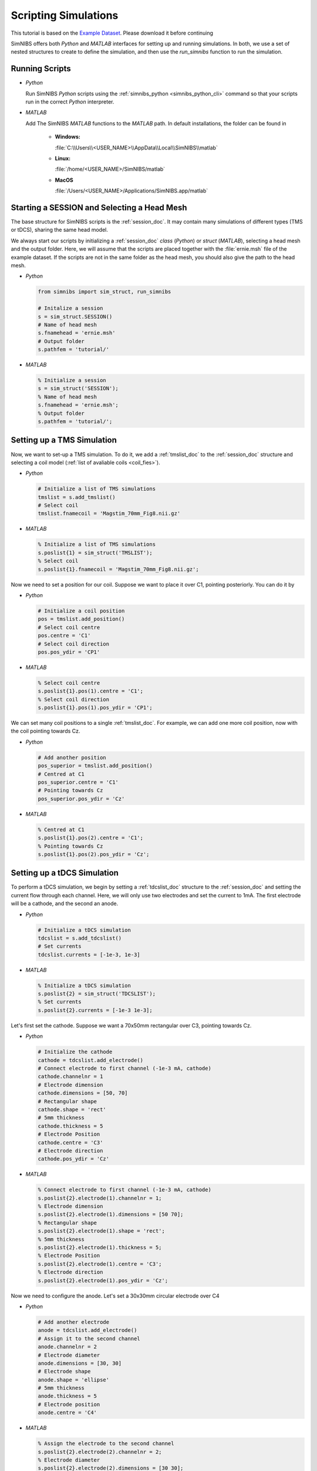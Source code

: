 .. _scripting_tutorial:

Scripting Simulations
======================

This tutorial is based on the `Example Dataset <https://github.com/simnibs/example-dataset/releases/download/v3.0/simnibs_examples.zip>`_.
Please download it before continuing

SimNIBS offers both *Python* and *MATLAB* interfaces for setting up and running simulations.
In both, we use a set of nested structures to create to define the simulation, and then
use the *run_simnibs* function to run the simulation.


Running Scripts
-----------------

* *Python*

  Run SimNIBS *Python* scripts using the :ref:`simnibs_python <simnibs_python_cli>` command so that your scripts run in the correct *Python* interpreter.


* *MATLAB*

  Add The SimNIBS *MATLAB* functions to the *MATLAB* path. In default installations, the folder can be found in
    
    * **Windows:**

      :file:`C:\\Users\\<USER_NAME>\\AppData\\Local\\SimNIBS\\matlab`

    * **Linux:**

      :file:`/home/<USER_NAME>/SimNIBS/matlab`

    * **MacOS**

      :file:`/Users/<USER_NAME>/Applications/SimNIBS.app/matlab`


Starting a SESSION and Selecting a Head Mesh
---------------------------------------------

The base structure for SimNIBS scripts is the :ref:`session_doc`. It may contain many
simulations of different types (TMS or tDCS), sharing the same head model.

We always start our scripts by initializing a :ref:`session_doc` *class* (*Python*) or *struct* (*MATLAB*), selecting a head mesh and the output folder.
Here, we will assume that the scripts are placed together with the :file:`ernie.msh` file of the example dataset.
If the scripts are not in the same folder as the head mesh, you should also give the path to the head mesh.


* *Python*

  .. code-block:: python
  
     from simnibs import sim_struct, run_simnibs
  
     # Initalize a session
     s = sim_struct.SESSION()
     # Name of head mesh
     s.fnamehead = 'ernie.msh'
     # Output folder
     s.pathfem = 'tutorial/'

* *MATLAB*

  .. code-block:: matlab
  
    % Initialize a session
    s = sim_struct('SESSION');
    % Name of head mesh
    s.fnamehead = 'ernie.msh';
    % Output folder
    s.pathfem = 'tutorial/';


.. seealso:: Output and post-processing options are also configured in the :ref:`session_doc` structure. Please see the :ref:`documentation <session_doc>` for more details.


Setting up a TMS Simulation
----------------------------


Now, we want to set-up a TMS simulation.
To do it, we add a :ref:`tmslist_doc` to the :ref:`session_doc` structure and selecting a coil model (:ref:`list of avaliable coils <coil_fies>`).


* *Python*

  .. code-block:: python
  
     # Initialize a list of TMS simulations
     tmslist = s.add_tmslist()
     # Select coil
     tmslist.fnamecoil = 'Magstim_70mm_Fig8.nii.gz'


* *MATLAB*

  .. code-block:: matlab
  
    % Initialize a list of TMS simulations
    s.poslist{1} = sim_struct('TMSLIST');
    % Select coil
    s.poslist{1}.fnamecoil = 'Magstim_70mm_Fig8.nii.gz';

Now we need to set a position for our coil. Suppose we want to place it over C1, pointing
posteriorly. You can do it by

* *Python*

  .. code-block:: python
  
     # Initialize a coil position
     pos = tmslist.add_position()
     # Select coil centre
     pos.centre = 'C1'
     # Select coil direction
     pos.pos_ydir = 'CP1'


* *MATLAB*

  .. code-block:: matlab
  
    % Select coil centre
    s.poslist{1}.pos(1).centre = 'C1';
    % Select coil direction
    s.poslist{1}.pos(1).pos_ydir = 'CP1';


We can set many coil positions to a single :ref:`tmslist_doc`. For example, we can add one
more coil position, now with the coil pointing towards Cz.


* *Python*

  .. code-block:: python
  
     # Add another position
     pos_superior = tmslist.add_position()
     # Centred at C1
     pos_superior.centre = 'C1'
     # Pointing towards Cz
     pos_superior.pos_ydir = 'Cz'


* *MATLAB*

  .. code-block:: matlab
  
    % Centred at C1
    s.poslist{1}.pos(2).centre = 'C1';
    % Pointing towards Cz
    s.poslist{1}.pos(2).pos_ydir = 'Cz';



.. seealso:: Coil positions are set through the  :ref:`position_doc` structure. It also allows you to set stimulator intensity (dI/dt values) an define coil positions in other ways. Please see the :ref:`documentation <position_doc>` for more information.


Setting up a tDCS Simulation
-----------------------------

To perform a tDCS simulation, we begin by setting a :ref:`tdcslist_doc` structure to the :ref:`session_doc` and setting the current flow through each channel. Here, we will only use two electrodes and set the current to 1mA. The first electrode will be a cathode, and the second an anode.

* *Python*

  .. code-block:: python
  
     # Initialize a tDCS simulation
     tdcslist = s.add_tdcslist()
     # Set currents
     tdcslist.currents = [-1e-3, 1e-3]


* *MATLAB*

  .. code-block:: matlab
  
    % Initialize a tDCS simulation
    s.poslist{2} = sim_struct('TDCSLIST');
    % Set currents
    s.poslist{2}.currents = [-1e-3 1e-3];

Let's first set the cathode. Suppose we want a 70x50mm rectangular over C3, pointing towards Cz.


* *Python*

  .. code-block:: python
  
     # Initialize the cathode
     cathode = tdcslist.add_electrode()
     # Connect electrode to first channel (-1e-3 mA, cathode)
     cathode.channelnr = 1
     # Electrode dimension
     cathode.dimensions = [50, 70]
     # Rectangular shape
     cathode.shape = 'rect'
     # 5mm thickness
     cathode.thickness = 5
     # Electrode Position
     cathode.centre = 'C3'
     # Electrode direction
     cathode.pos_ydir = 'Cz'


* *MATLAB*

  .. code-block:: matlab
  
     % Connect electrode to first channel (-1e-3 mA, cathode)
     s.poslist{2}.electrode(1).channelnr = 1;
     % Electrode dimension
     s.poslist{2}.electrode(1).dimensions = [50 70];
     % Rectangular shape
     s.poslist{2}.electrode(1).shape = 'rect';
     % 5mm thickness
     s.poslist{2}.electrode(1).thickness = 5;
     % Electrode Position
     s.poslist{2}.electrode(1).centre = 'C3';
     % Electrode direction
     s.poslist{2}.electrode(1).pos_ydir = 'Cz';


Now we need to configure the anode. Let's set a 30x30mm circular electrode over C4

* *Python*

  .. code-block:: python
  
     # Add another electrode
     anode = tdcslist.add_electrode()
     # Assign it to the second channel
     anode.channelnr = 2
     # Electrode diameter
     anode.dimensions = [30, 30]
     # Electrode shape
     anode.shape = 'ellipse'
     # 5mm thickness
     anode.thickness = 5
     # Electrode position
     anode.centre = 'C4'


* *MATLAB*

  .. code-block:: matlab
  
     % Assign the electrode to the second channel
     s.poslist{2}.electrode(2).channelnr = 2;
     % Electrode diameter
     s.poslist{2}.electrode(2).dimensions = [30 30];
     % Electrode shape
     s.poslist{2}.electrode(2).shape = 'ellipse';
     % Electrode thickness
     s.poslist{2}.electrode(2).thickness = 5;
     % Electrode position
     s.poslist{2}.electrode(2).centre = 'C4';


.. seealso:: Electrodes are defined through the highly flexible :ref:`electrode_struct_doc` structure. Please see the :ref:`documntation <electrode_struct_doc>` for more information. 

Running Simulations
---------------------

After the simulations are set, we can use the *run_simnibs* function to run the
simulations

.. code-block:: matlab

   run_simnibs(s)


Now run the script in *Python* (using the :ref:`simnibs_python <simnibs_python_cli>` command) or in *MATLAB*.
After the simulations are finished running the results can be found in the newly created
:file:`tutorial/` folder.

* Download the full :download:`Python <../data/tutorial_python.py>` and :download:`MATLAB <../data/tutorial_matlab.m>` scripts.


More Examples
----------------

More examples can be found in the :file:`examples/` folder in your SimNIBS installation directory. In default installations, it can be found at

* **Windows:**

  :file:`C:\\Users\\<USER_NAME>\\AppData\\Local\\SimNIBS\\examples`

* **Linux:**

  :file:`/home/<USER_NAME>/SimNIBS/examples`

* **MacOS:**

  :file:`/Users/<USER_NAME>/Applications/SimNIBS.app/examples`

Further Reading
----------------

* Tutorial on :ref:`visualization_tutorial`.
* More information on the :ref:`sim_struct_doc`
* For an example on how to do group analysis in SimNIBS, please see the `SimNIBS 2.1 tutorial paper <https://doi.org/10.1101/500314>`_.
